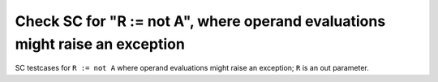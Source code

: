 Check SC for "R := not A", where operand evaluations might raise an exception
=============================================================================

SC testcases for ``R := not A`` where operand evaluations might raise
an exception; ``R`` is an out parameter.

.. qmlink:: TCIndexImporter

   *


